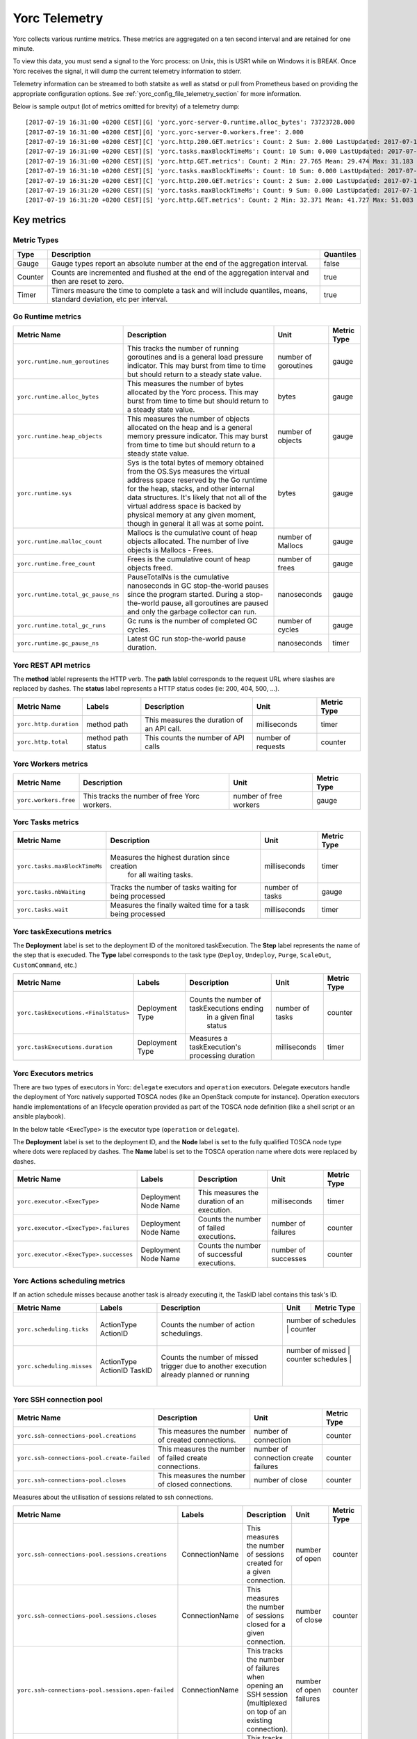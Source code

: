 ..
   Copyright 2018 Bull S.A.S. Atos Technologies - Bull, Rue Jean Jaures, B.P.68, 78340, Les Clayes-sous-Bois, France.

   Licensed under the Apache License, Version 2.0 (the "License");
   you may not use this file except in compliance with the License.
   You may obtain a copy of the License at

       http://www.apache.org/licenses/LICENSE-2.0

   Unless required by applicable law or agreed to in writing, software
   distributed under the License is distributed on an "AS IS" BASIS,
   WITHOUT WARRANTIES OR CONDITIONS OF ANY KIND, either express or implied.
   See the License for the specific language governing permissions and
   limitations under the License.
   ---

.. _yorc_telemetry_section:

Yorc Telemetry
===============

Yorc collects various runtime metrics. These metrics are aggregated on a ten second interval and are retained for one minute.

To view this data, you must send a signal to the Yorc process: on Unix, this is USR1 while on Windows it is BREAK. Once Yorc receives the signal, it will dump the current telemetry information to stderr.

Telemetry information can be streamed to both statsite as well as statsd or pull from Prometheus based on providing the appropriate configuration options. See :ref:`yorc_config_file_telemetry_section` for more information.

Below is sample output (lot of metrics omitted for brevity) of a telemetry dump::

    [2017-07-19 16:31:00 +0200 CEST][G] 'yorc.yorc-server-0.runtime.alloc_bytes': 73723728.000
    [2017-07-19 16:31:00 +0200 CEST][G] 'yorc.yorc-server-0.workers.free': 2.000
    [2017-07-19 16:31:00 +0200 CEST][C] 'yorc.http.200.GET.metrics': Count: 2 Sum: 2.000 LastUpdated: 2017-07-19 16:31:06.253380804 +0200 CEST
    [2017-07-19 16:31:00 +0200 CEST][S] 'yorc.tasks.maxBlockTimeMs': Count: 10 Sum: 0.000 LastUpdated: 2017-07-19 16:31:09.805073861 +0200 CEST
    [2017-07-19 16:31:00 +0200 CEST][S] 'yorc.http.GET.metrics': Count: 2 Min: 27.765 Mean: 29.474 Max: 31.183 Stddev: 2.417 Sum: 58.948 LastUpdated: 2017-07-19 16:31:06.253392224 +0200 CEST
    [2017-07-19 16:31:10 +0200 CEST][S] 'yorc.tasks.maxBlockTimeMs': Count: 10 Sum: 0.000 LastUpdated: 2017-07-19 16:31:19.986227315 +0200 CEST
    [2017-07-19 16:31:20 +0200 CEST][C] 'yorc.http.200.GET.metrics': Count: 2 Sum: 2.000 LastUpdated: 2017-07-19 16:31:26.257243322 +0200 CEST
    [2017-07-19 16:31:20 +0200 CEST][S] 'yorc.tasks.maxBlockTimeMs': Count: 9 Sum: 0.000 LastUpdated: 2017-07-19 16:31:29.138694946 +0200 CEST
    [2017-07-19 16:31:20 +0200 CEST][S] 'yorc.http.GET.metrics': Count: 2 Min: 32.371 Mean: 41.727 Max: 51.083 Stddev: 13.232 Sum: 83.454 LastUpdated: 2017-07-19 16:31:26.257253638 +0200 CEST


Key metrics
-----------

Metric Types
~~~~~~~~~~~~

+---------+---------------------------------------------------------------------------------------------------------------------+-----------+
|  Type   |                                                     Description                                                     | Quantiles |
+=========+=====================================================================================================================+===========+
| Gauge   | Gauge types report an absolute number at the end of the aggregation interval.                                       | false     |
+---------+---------------------------------------------------------------------------------------------------------------------+-----------+
| Counter | Counts are incremented and flushed at the end of the aggregation interval and then are reset to zero.               | true      |
+---------+---------------------------------------------------------------------------------------------------------------------+-----------+
| Timer   | Timers measure the time to complete a task and will include quantiles, means, standard deviation, etc per interval. | true      |
+---------+---------------------------------------------------------------------------------------------------------------------+-----------+


Go Runtime metrics
~~~~~~~~~~~~~~~~~~
.. 
   MAG - According to:
   https://github.com/sphinx-doc/sphinx/issues/3043
   http://www.sphinx-doc.org/en/stable/markup/misc.html#tables
.. tabularcolumns:: |p{0.20\textwidth}|p{0.55\textwidth}|p{0.10\textwidth}|p{0.05\textwidth}|

+------------------------------------+--------------------------------------------------------------------------------------------------+-------------------+-------------+
|            Metric Name             |                                           Description                                            |       Unit        | Metric Type |
|                                    |                                                                                                  |                   |             |
+====================================+==================================================================================================+===================+=============+
| ``yorc.runtime.num_goroutines``    | This tracks the number of running goroutines and is a general load pressure                      | number            | gauge       |
|                                    | indicator. This may burst from time to time but should return to a steady                        | of                |             |
|                                    | state value.                                                                                     | goroutines        |             |
+------------------------------------+--------------------------------------------------------------------------------------------------+-------------------+-------------+
| ``yorc.runtime.alloc_bytes``       | This measures the number of bytes allocated by the Yorc process. This may                        | bytes             | gauge       |
|                                    | burst from time to time but should return to a steady state value.                               |                   |             |
+------------------------------------+--------------------------------------------------------------------------------------------------+-------------------+-------------+
| ``yorc.runtime.heap_objects``      | This measures the number of objects allocated on the heap and is a general memory                |                   |             |
|                                    | pressure indicator. This may burst from time to time but should return to a steady state value.  | number of objects | gauge       |
+------------------------------------+--------------------------------------------------------------------------------------------------+-------------------+-------------+
| ``yorc.runtime.sys``               | Sys is the total bytes of memory obtained from the OS.Sys measures the virtual address space     |                   |             |
|                                    | reserved by the Go runtime for the  heap, stacks, and other                                      | bytes             | gauge       |
|                                    | internal data structures. It's likely that not all of the virtual address space is backed        |                   |             |
|                                    | by physical memory at any given moment, though in general it all was at some point.              |                   |             |
+------------------------------------+--------------------------------------------------------------------------------------------------+-------------------+-------------+
| ``yorc.runtime.malloc_count``      | Mallocs is the cumulative count of heap objects allocated. The number of live objects is         | number of Mallocs | gauge       |
|                                    | Mallocs - Frees.                                                                                 |                   |             |
+------------------------------------+--------------------------------------------------------------------------------------------------+-------------------+-------------+
| ``yorc.runtime.free_count``        | Frees is the cumulative count of heap objects freed.                                             | number of frees   | gauge       |
+------------------------------------+--------------------------------------------------------------------------------------------------+-------------------+-------------+
| ``yorc.runtime.total_gc_pause_ns`` | PauseTotalNs is the cumulative nanoseconds in GC stop-the-world pauses since the program         | nanoseconds       | gauge       |
|                                    | started.                                                                                         |                   |             |
|                                    | During a stop-the-world pause, all goroutines are paused and only the garbage collector can run. |                   |             |
+------------------------------------+--------------------------------------------------------------------------------------------------+-------------------+-------------+
| ``yorc.runtime.total_gc_runs``     | Gc runs is the number of completed GC cycles.                                                    | number of cycles  | gauge       |
+------------------------------------+--------------------------------------------------------------------------------------------------+-------------------+-------------+
| ``yorc.runtime.gc_pause_ns``       | Latest GC run stop-the-world pause duration.                                                     | nanoseconds       | timer       |
+------------------------------------+--------------------------------------------------------------------------------------------------+-------------------+-------------+

Yorc REST API metrics
~~~~~~~~~~~~~~~~~~~~~

The **method** lablel represents the HTTP verb.
The **path** lablel corresponds to the request URL where slashes are replaced by dashes.
The **status** label represents a HTTP status codes (ie: 200, 404, 500, ...).

+------------------------+--------------------+------------------------------------------------------+--------------------+-------------+
|       Metric Name      |        Labels      |              Description                             |        Unit        | Metric Type |
|                        |                    |                                                      |                    |             |
+========================+====================+======================================================+====================+=============+
| ``yorc.http.duration`` | method             | This measures the duration of an API call.           | milliseconds       | timer       |
|                        | path               |                                                      |                    |             |
+------------------------+--------------------+------------------------------------------------------+--------------------+-------------+
| ``yorc.http.total``    | method             |  This counts the number of API calls                 | number of requests | counter     |
|                        | path               |                                                      |                    |             |
|                        | status             |                                                      |                    |             |
+------------------------+--------------------+------------------------------------------------------+--------------------+-------------+

Yorc Workers metrics
~~~~~~~~~~~~~~~~~~~~

+---------------------------------------+-------------------------------------------------------------------+------------------------+-------------+
|              Metric Name              |                               Description                         |      Unit              | Metric Type |
+=======================================+===================================================================+========================+=============+
| ``yorc.workers.free``                 | This tracks the number of free Yorc workers.                      | number of free workers | gauge       |
+---------------------------------------+-------------------------------------------------------------------+------------------------+-------------+

Yorc Tasks metrics
~~~~~~~~~~~~~~~~~~

+----------------------------------+--------------------------------------------------------------+-----------------+-------------+
|           Metric Name            |                        Description                           |      Unit       | Metric Type |
|                                  |                                                              |                 |             |
+==================================+==============================================================+=================+=============+
| ``yorc.tasks.maxBlockTimeMs``    |  Measures the highest duration since creation                | milliseconds    | timer       |
|                                  |          for all waiting tasks.                              |                 |             |
+----------------------------------+--------------------------------------------------------------+-----------------+-------------+
| ``yorc.tasks.nbWaiting``         |  Tracks the number of tasks waiting for being processed      | number of tasks | gauge       |
+----------------------------------+--------------------------------------------------------------+-----------------+-------------+
| ``yorc.tasks.wait``              |  Measures the finally waited time for a task being processed | milliseconds    | timer       |
+----------------------------------+--------------------------------------------------------------+-----------------+-------------+

Yorc taskExecutions metrics
~~~~~~~~~~~~~~~~~~~~~~~~~~~
The **Deployment** label is set to the deployment ID of the monitored taskExecution.
The **Step** label represents the name of the step that is execuded.
The **Type** label corresponds to the task type (``Deploy``, ``Undeploy``, ``Purge``, ``ScaleOut``, ``CustomCommand``, etc.)


+---------------------------------------+-----------------------------+-------------------------------------------------+-----------------+-------------+
|           Metric Name                 |         Labels              |                Description                      |      Unit       | Metric Type |
|                                       |                             |                                                 |                 |             |
+=======================================+=============================+=================================================+=================+=============+
| ``yorc.taskExecutions.<FinalStatus>`` | Deployment                  | Counts the number of taskExecutions ending      | number of tasks | counter     |
|                                       | Type                        |         in a given final status                 |                 |             |
+---------------------------------------+-----------------------------+-------------------------------------------------+-----------------+-------------+
| ``yorc.taskExecutions.duration``      | Deployment                  | Measures a taskExecution's processing duration  | milliseconds    | timer       |
|                                       | Type                        |                                                 |                 |             |
+---------------------------------------+-----------------------------+-------------------------------------------------+-----------------+-------------+

Yorc Executors metrics
~~~~~~~~~~~~~~~~~~~~~~

There are two types of executors in Yorc: ``delegate`` executors and ``operation`` executors. 
Delegate executors handle the deployment of Yorc natively supported TOSCA nodes (like an OpenStack compute for instance).
Operation executors handle implementations of an lifecycle operation provided as part of the TOSCA node definition (like a shell script or an ansible playbook).

In the below table <ExecType> is the executor type (``operation`` or ``delegate``).

The **Deployment** label is set to the deployment ID, and the **Node** label is set to the fully qualified TOSCA node type where dots were replaced by
dashes.
The **Name** label is set to the TOSCA operation name where dots were replaced by dashes.


+---------------------------------------+-------------------+------------------------------------------------+---------------------+-------------+
|           Metric Name                 |     Labels        |                Description                     |      Unit           | Metric Type |
|                                       |                   |                                                |                     |             |
+=======================================+===================+================================================+=====================+=============+
| ``yorc.executor.<ExecType>``          | Deployment        | This measures the duration of an execution.    | milliseconds        | timer       |
|                                       | Node              |                                                |                     |             |
|                                       | Name              |                                                |                     |             |
+---------------------------------------+-------------------+------------------------------------------------+---------------------+-------------+
| ``yorc.executor.<ExecType>.failures`` | Deployment        | Counts the number of failed executions.        | number of failures  | counter     |
|                                       | Node              |                                                |                     |             |
|                                       | Name              |                                                |                     |             |
+---------------------------------------+-------------------+------------------------------------------------+---------------------+-------------+
| ``yorc.executor.<ExecType>.successes``| Deployment        | Counts the number of successful executions.    | number of successes | counter     |
|                                       | Node              |                                                |                     |             |
|                                       | Name              |                                                |                     |             |
+---------------------------------------+-------------------+------------------------------------------------+---------------------+-------------+

Yorc Actions scheduling metrics
~~~~~~~~~~~~~~~~~~~~~~~~~~~~~~~

If an action schedule misses because another task is already executing it, the TaskID label contains this task's ID.

+----------------------------------------+-----------------------+------------------------------------------------+---------------------+-------------+
|           Metric Name                  |         Labels        |                Description                     |      Unit           | Metric Type |
|                                        |                       |                                                |                     |             |
+========================================+=======================+================================================+=====================+=============+
| ``yorc.scheduling.ticks``              |  ActionType           | Counts the number of action schedulings.       | number of schedules | counter     |
|                                        |  ActionID             |                                                |                     |             |
+----------------------------------------+-----------------------+------------------------------------------------+--------------------+--------------+
| ``yorc.scheduling.misses``             | ActionType            | Counts the number of missed trigger due to     | number of missed    | counter     |
|                                        | ActionID              | another execution already planned or running   | schedules           |             |
|                                        | TaskID                |                                                |                     |             |
+----------------------------------------+-----------------------+------------------------------------------------+---------------------+-------------+

Yorc SSH connection pool
~~~~~~~~~~~~~~~~~~~~~~~~

+---------------------------------------------------+----------------------------------------------------------------------+----------------------+-------------+
|                            Metric Name            |                             Description                              |         Unit         | Metric Type |
|                                                   |                                                                      |                      |             |
+===================================================+======================================================================+======================+=============+
| ``yorc.ssh-connections-pool.creations``           | This measures the number of created connections.                     | number of connection | counter     |
+---------------------------------------------------+----------------------------------------------------------------------+----------------------+-------------+
| ``yorc.ssh-connections-pool.create-failed``       | This measures the number of failed create connections.               | number of connection | counter     |
|                                                   |                                                                      | create failures      |             |
+---------------------------------------------------+----------------------------------------------------------------------+----------------------+-------------+
| ``yorc.ssh-connections-pool.closes``              | This measures the number of closed connections.                      | number of close      | counter     |
+---------------------------------------------------+----------------------------------------------------------------------+----------------------+-------------+


Measures about the utilisation of sessions related to ssh connections. 

+---------------------------------------------------+----------------+----------------------------------------------------------------------+----------------------+-------------+
|                            Metric Name            |    Labels      |                             Description                              |         Unit         | Metric Type |
|                                                   |                |                                                                      |                      |             |
+===================================================+================+======================================================================+======================+=============+
| ``yorc.ssh-connections-pool.sessions.creations``  | ConnectionName | This measures the number of sessions created for a given connection. | number of open       | counter     |
+---------------------------------------------------+----------------+----------------------------------------------------------------------+----------------------+-------------+
| ``yorc.ssh-connections-pool.sessions.closes``     | ConnectionName | This measures the number of sessions closed for a given connection.  | number of close      | counter     |
+---------------------------------------------------+----------------+----------------------------------------------------------------------+----------------------+-------------+
| ``yorc.ssh-connections-pool.sessions.open-failed``| ConnectionName | This tracks the number of failures when opening an SSH session       | number of open       | counter     |
|                                                   |                | (multiplexed on top of an existing connection).                      | failures             |             |
+---------------------------------------------------+----------------+----------------------------------------------------------------------+----------------------+-------------+
| ``yorc.ssh-connections-pool.sessions.open``       | ConnectionName | This tracks the number of currently open sessions per connection     | number of sessions   | gauge       |
|                                                   |                |                                                                      |                      |             |
+---------------------------------------------------+----------------+----------------------------------------------------------------------+----------------------+-------------+